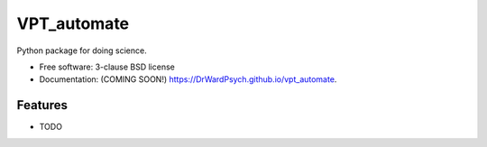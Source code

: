 ============
VPT_automate
============

.. image:: https://img.shields.io/travis/DrWardPsych/vpt_automate.svg
        :target: https://travis-ci.org/DrWardPsych/vpt_automate

.. image:: https://img.shields.io/pypi/v/vpt_automate.svg
        :target: https://pypi.python.org/pypi/vpt_automate


Python package for doing science.

* Free software: 3-clause BSD license
* Documentation: (COMING SOON!) https://DrWardPsych.github.io/vpt_automate.

Features
--------

* TODO

